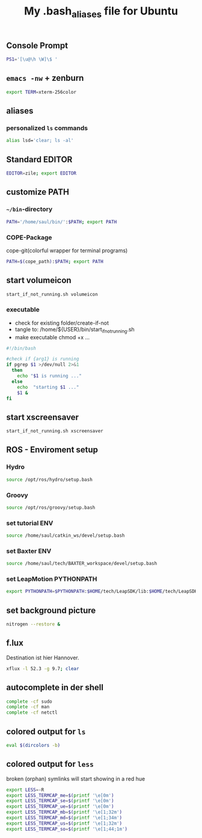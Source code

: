 #+TITLE: My .bash_aliases file for Ubuntu

** Console Prompt
   #+BEGIN_SRC sh :tangle no
     PS1='[\u@\h \W]\$ '
   #+END_SRC

** =emacs -nw= + zenburn
   #+BEGIN_SRC sh :tangle ~/.bash_aliases
     export TERM=xterm-256color
   #+END_SRC
** aliases
*** personalized =ls= commands
   #+BEGIN_SRC sh :tangle ~/.bash_aliases
     alias lsd='clear; ls -al'
   #+END_SRC
** Standard EDITOR
  #+BEGIN_SRC sh :tangle ~/.bash_aliases
    EDITOR=zile; export EDITOR
  #+END_SRC
** customize PATH
*** =~/bin=-directory
   #+BEGIN_SRC sh :tangle ~/.bash_aliases
     PATH='/home/saul/bin/':$PATH; export PATH
   #+END_SRC
*** COPE-Package
    cope-git(colorful wrapper for terminal programs)
   #+BEGIN_SRC sh :tangle no
     PATH=$(cope_path):$PATH; export PATH
   #+END_SRC
** start volumeicon
   #+BEGIN_SRC sh :tangle ~/.bash_aliases
     start_if_not_running.sh volumeicon
   #+END_SRC
*** executable
    - check for existing folder/create-if-not
    - tangle to: /home/${USER}/bin/start_if_not_running.sh
    - make executable chmod +x …

    #+BEGIN_SRC sh
      #!/bin/bash

      #check if {arg1} is running
      if pgrep $1 >/dev/null 2>&1
        then
          echo "$1 is running ..."
        else
          echo  "starting $1 ..."
          $1 &
      fi
    #+END_SRC
** start xscreensaver
   #+BEGIN_SRC sh :tangle ~/.bash_aliases
     start_if_not_running.sh xscreensaver
   #+END_SRC
** ROS - Enviroment setup
*** Hydro
    #+BEGIN_SRC sh :tangle no
    source /opt/ros/hydro/setup.bash
    #+END_SRC
*** Groovy
    #+BEGIN_SRC sh :tangle ~/.bash_aliases
      source /opt/ros/groovy/setup.bash
    #+END_SRC
*** set tutorial ENV
    #+BEGIN_SRC sh :tangle no
      source /home/saul/catkin_ws/devel/setup.bash
    #+END_SRC
*** set Baxter ENV
    #+BEGIN_SRC sh :tangle ~/.bash_aliases
      source /home/saul/tech/BAXTER_workspace/devel/setup.bash
    #+END_SRC
*** set LeapMotion PYTHONPATH
    #+BEGIN_SRC sh :tangle ~/.bash_aliases
      export PYTHONPATH=$PYTHONPATH:$HOME/tech/LeapSDK/lib:$HOME/tech/LeapSDK/lib/x64
    #+END_SRC

** set background picture
   #+BEGIN_SRC sh :tangle ~/.bash_aliases
     nitrogen --restore &
   #+END_SRC
** f.lux
   Destination ist hier Hannover.
   #+BEGIN_SRC sh :tangle no
     xflux -l 52.3 -g 9.7; clear
   #+END_SRC
** autocomplete in der shell
   #+BEGIN_SRC sh :tangle no
     complete -cf sudo
     complete -cf man
     complete -cf netctl
   #+END_SRC
** colored output for =ls=
   #+BEGIN_SRC sh :tangle no
     eval $(dircolors -b)
   #+END_SRC
** colored output for =less=
   broken (orphan) symlinks will start showing in a red hue
   #+BEGIN_SRC sh :tangle no
     export LESS=-R
     export LESS_TERMCAP_me=$(printf '\e[0m')
     export LESS_TERMCAP_se=$(printf '\e[0m')
     export LESS_TERMCAP_ue=$(printf '\e[0m')
     export LESS_TERMCAP_mb=$(printf '\e[1;32m')
     export LESS_TERMCAP_md=$(printf '\e[1;34m')
     export LESS_TERMCAP_us=$(printf '\e[1;32m')
     export LESS_TERMCAP_so=$(printf '\e[1;44;1m')
   #+END_SRC
